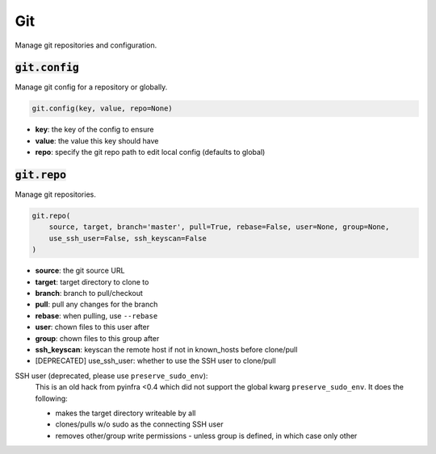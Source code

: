 Git
---


Manage git repositories and configuration.

:code:`git.config`
~~~~~~~~~~~~~~~~~~

Manage git config for a repository or globally.

.. code:: python

    git.config(key, value, repo=None)

+ **key**: the key of the config to ensure
+ **value**: the value this key should have
+ **repo**: specify the git repo path to edit local config (defaults to global)


:code:`git.repo`
~~~~~~~~~~~~~~~~

Manage git repositories.

.. code:: python

    git.repo(
        source, target, branch='master', pull=True, rebase=False, user=None, group=None,
        use_ssh_user=False, ssh_keyscan=False
    )

+ **source**: the git source URL
+ **target**: target directory to clone to
+ **branch**: branch to pull/checkout
+ **pull**: pull any changes for the branch
+ **rebase**: when pulling, use ``--rebase``
+ **user**: chown files to this user after
+ **group**: chown files to this group after
+ **ssh_keyscan**: keyscan the remote host if not in known_hosts before clone/pull

+ [DEPRECATED] use_ssh_user: whether to use the SSH user to clone/pull

SSH user (deprecated, please use ``preserve_sudo_env``):
    This is an old hack from pyinfra <0.4 which did not support the global
    kwarg ``preserve_sudo_env``. It does the following:

    * makes the target directory writeable by all
    * clones/pulls w/o sudo as the connecting SSH user
    * removes other/group write permissions - unless group is defined, in
      which case only other

